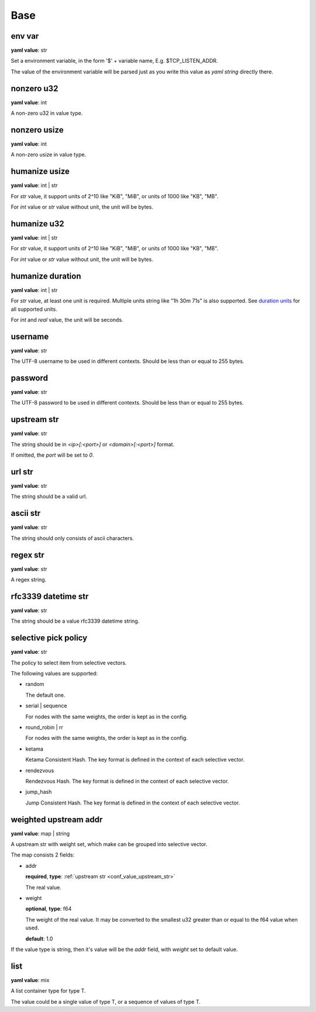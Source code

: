 
.. _configure_base_value_types:

****
Base
****

.. _conf_value_env_var:

env var
=======

**yaml value**: str

Set a environment variable, in the form '$' + variable name, E.g. $TCP_LISTEN_ADDR.

The value of the environment variable will be parsed just as you write this value as *yaml string* directly there.

.. _conf_value_nonzero_u32:

nonzero u32
===========

**yaml value**: int

A non-zero u32 in value type.

.. _conf_value_nonzero_usize:

nonzero usize
=============

**yaml value**: int

A non-zero usize in value type.

.. _conf_value_humanize_usize:

humanize usize
==============

**yaml value**: int | str

For *str* value, it support units of 2^10 like "KiB", "MiB", or units of 1000 like "KB", "MB".

For *int* value or *str* value without unit, the unit will be bytes.

.. seealso::

   `humanize_rs bytes <https://docs.rs/humanize-rs/0.1.5/humanize_rs/bytes/index.html>`_

.. _conf_value_humanize_u32:

humanize u32
============

**yaml value**: int | str

For *str* value, it support units of 2^10 like "KiB", "MiB", or units of 1000 like "KB", "MB".

For *int* value or *str* value without unit, the unit will be bytes.

.. _conf_value_humanize_duration:

humanize duration
=================

**yaml value**: int | str

For *str* value, at least one unit is required. Multiple units string like "1h 30m 71s" is also supported.
See `duration units`_ for all supported units.

For *int* and *real* value, the unit will be seconds.

.. seealso::

   `humanize_rs duration <https://docs.rs/humanize-rs/0.1.5/humanize_rs/duration/index.html>`_

.. _duration units: https://docs.rs/humanize-rs/0.1.5/src/humanize_rs/duration/mod.rs.html#115

.. _conf_value_username:

username
========

**yaml value**: str

The UTF-8 username to be used in different contexts.
Should be less than or equal to 255 bytes.

.. _conf_value_password:

password
========

**yaml value**: str

The UTF-8 password to be used in different contexts.
Should be less than or equal to 255 bytes.

.. _conf_value_upstream_str:

upstream str
============

**yaml value**: str

The string should be in *<ip>[:<port>]* or *<domain>[:<port>]* format.

If omitted, the *port* will be set to *0*.

.. _conf_value_url_str:

url str
=======

**yaml value**: str

The string should be a valid url.

.. _conf_value_ascii_str:

ascii str
=========

**yaml value**: str

The string should only consists of ascii characters.

.. _conf_value_regex_str:

regex str
=========

**yaml value**: str

A regex string.

.. _conf_value_rfc3339_datetime_str:

rfc3339 datetime str
====================

**yaml value**: str

The string should be a value rfc3339 datetime string.

.. _conf_value_selective_pick_policy:

selective pick policy
=====================

**yaml value**: str

The policy to select item from selective vectors.

The following values are supported:

* random

  The default one.

* serial | sequence

  For nodes with the same weights, the order is kept as in the config.

* round_robin | rr

  For nodes with the same weights, the order is kept as in the config.

* ketama

  Ketama Consistent Hash. The key format is defined in the context of each selective vector.

* rendezvous

  Rendezvous Hash. The key format is defined in the context of each selective vector.

* jump_hash

  Jump Consistent Hash. The key format is defined in the context of each selective vector.

.. _conf_value_weighted_upstream_addr:

weighted upstream addr
======================

**yaml value**: map | string

A upstream str with weight set, which make can be grouped into selective vector.

The map consists 2 fields:

* addr

  **required**, **type**: :ref:`upstream str <conf_value_upstream_str>`

  The real value.

* weight

  **optional**, **type**: f64

  The weight of the real value.
  It may be converted to the smallest u32 greater than or equal to the f64 value when used.

  **default**: 1.0

If the value type is string, then it's value will be the *addr* field, with *weight* set to default value.

.. _conf_value_list:

list
====

**yaml value**: mix

A list container type for type T.

The value could be a single value of type T, or a sequence of values of type T.
